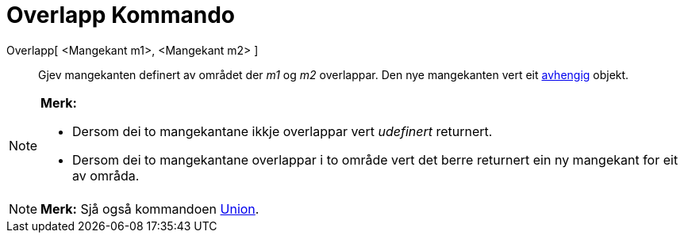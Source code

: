 = Overlapp Kommando
:page-en: commands/IntersectRegion
ifdef::env-github[:imagesdir: /nn/modules/ROOT/assets/images]

Overlapp[ <Mangekant m1>, <Mangekant m2> ]::
  Gjev mangekanten definert av området der _m1_ og _m2_ overlappar. Den nye mangekanten vert eit
  xref:/Frie_objekt_avhengige_objekt_og_hjelpeobjekt.adoc[avhengig] objekt.

[NOTE]
====

*Merk:*

* Dersom dei to mangekantane ikkje overlappar vert _udefinert_ returnert.
* Dersom dei to mangekantane overlappar i to område vert det berre returnert ein ny mangekant for eit av områda.

====

[NOTE]
====

*Merk:* Sjå også kommandoen xref:/commands/Union.adoc[Union].

====
